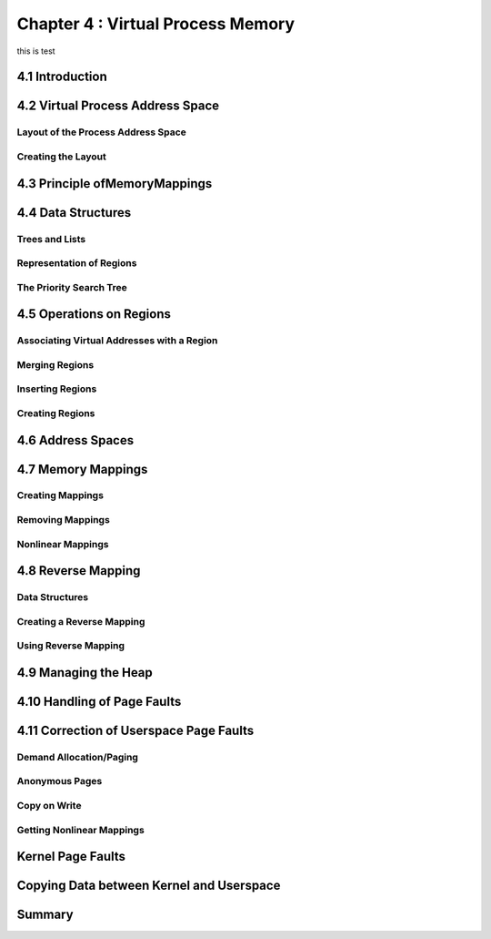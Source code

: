 

Chapter 4 : Virtual Process Memory
################################################
this is test

4.1 Introduction
================================


4.2 Virtual Process Address Space
================================



Layout of the Process Address Space
--------------------------------------


Creating the Layout
--------------------------------------


4.3 Principle ofMemoryMappings
================================



4.4 Data Structures
================================



Trees and Lists
--------------------------------------


Representation of Regions
--------------------------------------


The Priority Search Tree
--------------------------------------


4.5 Operations on Regions
================================



Associating Virtual Addresses with a Region
------------------------------------------------


Merging Regions
--------------------------------------


Inserting Regions
--------------------------------------


Creating Regions
--------------------------------------


4.6 Address Spaces
================================




4.7 Memory Mappings
================================




Creating Mappings
--------------------------------------


Removing Mappings
--------------------------------------


Nonlinear Mappings
--------------------------------------



4.8 Reverse Mapping
================================




Data Structures
--------------------------------------


Creating a Reverse Mapping
--------------------------------------



Using Reverse Mapping
--------------------------------------



4.9 Managing the Heap
================================



4.10 Handling of Page Faults
================================



4.11 Correction of Userspace Page Faults
=======================================



Demand Allocation/Paging
--------------------------------------


Anonymous Pages
--------------------------------------


Copy on Write
--------------------------------------


Getting Nonlinear Mappings
--------------------------------------


Kernel Page Faults
================================




Copying Data between Kernel and Userspace
===============================================


Summary
================================
